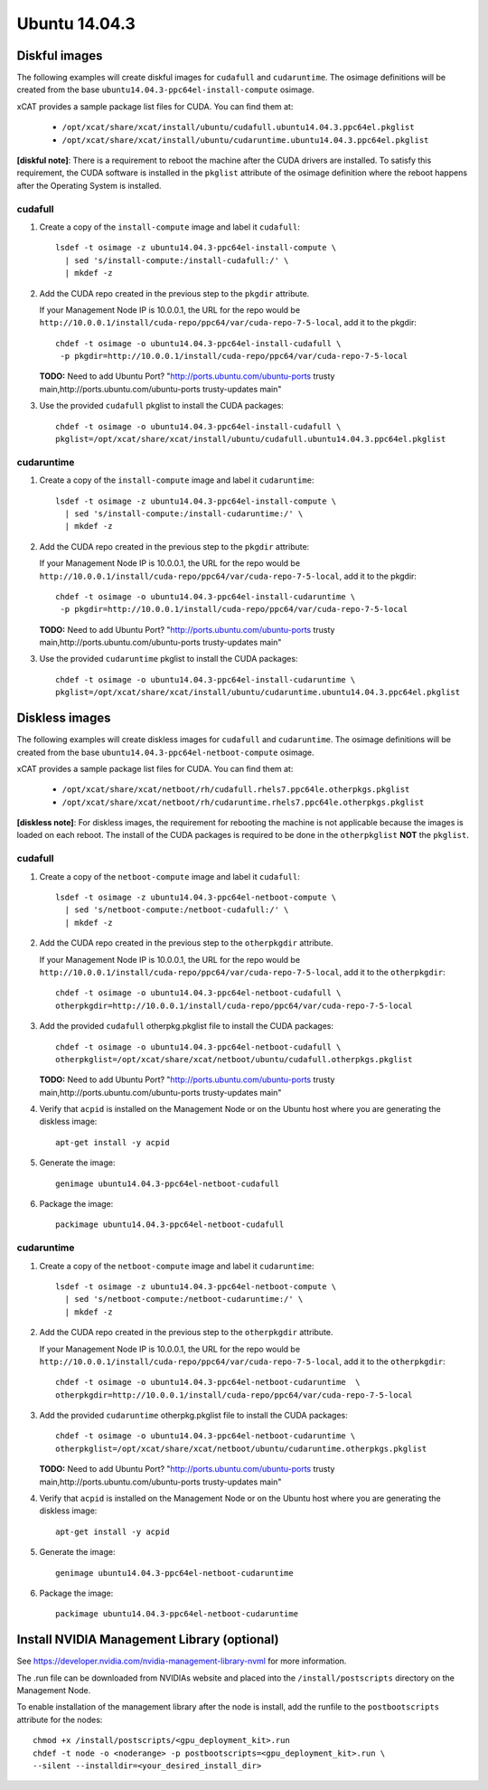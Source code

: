 Ubuntu 14.04.3
==============


Diskful images
---------------

The following examples will create diskful images for ``cudafull`` and ``cudaruntime``.  The osimage definitions will be created from the base ``ubuntu14.04.3-ppc64el-install-compute`` osimage.

xCAT provides a sample package list files for CUDA. You can find them at:

    * ``/opt/xcat/share/xcat/install/ubuntu/cudafull.ubuntu14.04.3.ppc64el.pkglist``
    * ``/opt/xcat/share/xcat/install/ubuntu/cudaruntime.ubuntu14.04.3.ppc64el.pkglist``

**[diskful note]**: There is a requirement to reboot the machine after the CUDA drivers are installed.  To satisfy this requirement, the CUDA software is installed in the ``pkglist`` attribute of the osimage definition where the reboot happens after the Operating System is installed. 

cudafull
^^^^^^^^

#. Create a copy of the ``install-compute`` image and label it ``cudafull``: ::

    lsdef -t osimage -z ubuntu14.04.3-ppc64el-install-compute \
      | sed 's/install-compute:/install-cudafull:/' \
      | mkdef -z 

#. Add the CUDA repo created in the previous step to the ``pkgdir`` attribute.

   If your Management Node IP is 10.0.0.1, the URL for the repo would be ``http://10.0.0.1/install/cuda-repo/ppc64/var/cuda-repo-7-5-local``, add it to the pkgdir::

    chdef -t osimage -o ubuntu14.04.3-ppc64el-install-cudafull \ 
     -p pkgdir=http://10.0.0.1/install/cuda-repo/ppc64/var/cuda-repo-7-5-local


   **TODO:** Need to add Ubuntu Port?  "http://ports.ubuntu.com/ubuntu-ports trusty main,http://ports.ubuntu.com/ubuntu-ports trusty-updates main"

#. Use the provided ``cudafull`` pkglist to install the CUDA packages: ::

    chdef -t osimage -o ubuntu14.04.3-ppc64el-install-cudafull \
    pkglist=/opt/xcat/share/xcat/install/ubuntu/cudafull.ubuntu14.04.3.ppc64el.pkglist

cudaruntime
^^^^^^^^^^^

#. Create a copy of the ``install-compute`` image and label it ``cudaruntime``: ::

    lsdef -t osimage -z ubuntu14.04.3-ppc64el-install-compute \
      | sed 's/install-compute:/install-cudaruntime:/' \
      | mkdef -z 

#. Add the CUDA repo created in the previous step to the ``pkgdir`` attribute:

   If your Management Node IP is 10.0.0.1, the URL for the repo would be ``http://10.0.0.1/install/cuda-repo/ppc64/var/cuda-repo-7-5-local``, add it to the pkgdir::

    chdef -t osimage -o ubuntu14.04.3-ppc64el-install-cudaruntime \
     -p pkgdir=http://10.0.0.1/install/cuda-repo/ppc64/var/cuda-repo-7-5-local

   **TODO:** Need to add Ubuntu Port?  "http://ports.ubuntu.com/ubuntu-ports trusty main,http://ports.ubuntu.com/ubuntu-ports trusty-updates main"

#. Use the provided ``cudaruntime`` pkglist to install the CUDA packages: ::

    chdef -t osimage -o ubuntu14.04.3-ppc64el-install-cudaruntime \
    pkglist=/opt/xcat/share/xcat/install/ubuntu/cudaruntime.ubuntu14.04.3.ppc64el.pkglist

Diskless images
---------------

The following examples will create diskless images for ``cudafull`` and ``cudaruntime``.  The osimage definitions will be created from the base ``ubuntu14.04.3-ppc64el-netboot-compute`` osimage. 

xCAT provides a sample package list files for CUDA. You can find them at:

    * ``/opt/xcat/share/xcat/netboot/rh/cudafull.rhels7.ppc64le.otherpkgs.pkglist``
    * ``/opt/xcat/share/xcat/netboot/rh/cudaruntime.rhels7.ppc64le.otherpkgs.pkglist``

**[diskless note]**: For diskless images, the requirement for rebooting the machine is not applicable because the images is loaded on each reboot.  The install of the CUDA packages is required to be done in the ``otherpkglist`` **NOT** the ``pkglist``. 

cudafull
^^^^^^^^

#. Create a copy of the ``netboot-compute`` image and label it ``cudafull``: ::

    lsdef -t osimage -z ubuntu14.04.3-ppc64el-netboot-compute \
      | sed 's/netboot-compute:/netboot-cudafull:/' \
      | mkdef -z 

#. Add the CUDA repo created in the previous step to the ``otherpkgdir`` attribute. 

   If your Management Node IP is 10.0.0.1, the URL for the repo would be ``http://10.0.0.1/install/cuda-repo/ppc64/var/cuda-repo-7-5-local``, add it to the ``otherpkgdir``::

    chdef -t osimage -o ubuntu14.04.3-ppc64el-netboot-cudafull \
    otherpkgdir=http://10.0.0.1/install/cuda-repo/ppc64/var/cuda-repo-7-5-local

#. Add the provided ``cudafull`` otherpkg.pkglist file to install the CUDA packages: ::

    chdef -t osimage -o ubuntu14.04.3-ppc64el-netboot-cudafull \
    otherpkglist=/opt/xcat/share/xcat/netboot/ubuntu/cudafull.otherpkgs.pkglist

   **TODO:** Need to add Ubuntu Port?  "http://ports.ubuntu.com/ubuntu-ports trusty main,http://ports.ubuntu.com/ubuntu-ports trusty-updates main"

#. Verify that ``acpid`` is installed on the Management Node or on the Ubuntu host where you are generating the diskless image: ::

    apt-get install -y acpid 

#. Generate the image: ::

    genimage ubuntu14.04.3-ppc64el-netboot-cudafull

#. Package the image: ::

    packimage ubuntu14.04.3-ppc64el-netboot-cudafull

cudaruntime
^^^^^^^^^^^

#. Create a copy of the ``netboot-compute`` image and label it ``cudaruntime``: ::

    lsdef -t osimage -z ubuntu14.04.3-ppc64el-netboot-compute \
      | sed 's/netboot-compute:/netboot-cudaruntime:/' \
      | mkdef -z 

#. Add the CUDA repo created in the previous step to the ``otherpkgdir`` attribute. 

   If your Management Node IP is 10.0.0.1, the URL for the repo would be ``http://10.0.0.1/install/cuda-repo/ppc64/var/cuda-repo-7-5-local``, add it to the ``otherpkgdir``::

    chdef -t osimage -o ubuntu14.04.3-ppc64el-netboot-cudaruntime  \
    otherpkgdir=http://10.0.0.1/install/cuda-repo/ppc64/var/cuda-repo-7-5-local

#. Add the provided ``cudaruntime`` otherpkg.pkglist file to install the CUDA packages: ::

    chdef -t osimage -o ubuntu14.04.3-ppc64el-netboot-cudaruntime \
    otherpkglist=/opt/xcat/share/xcat/netboot/ubuntu/cudaruntime.otherpkgs.pkglist

   **TODO:** Need to add Ubuntu Port?  "http://ports.ubuntu.com/ubuntu-ports trusty main,http://ports.ubuntu.com/ubuntu-ports trusty-updates main"

#. Verify that ``acpid`` is installed on the Management Node or on the Ubuntu host where you are generating the diskless image: ::

    apt-get install -y acpid 

#. Generate the image: ::

    genimage ubuntu14.04.3-ppc64el-netboot-cudaruntime

#. Package the image: ::

    packimage ubuntu14.04.3-ppc64el-netboot-cudaruntime


Install NVIDIA Management Library (optional)
--------------------------------------------

See https://developer.nvidia.com/nvidia-management-library-nvml for more information.

The .run file can be downloaded from NVIDIAs website and placed into the ``/install/postscripts`` directory on the Management Node. 

To enable installation of the management library after the node is install, add the runfile to the ``postbootscripts`` attribute for the nodes: :: 

   chmod +x /install/postscripts/<gpu_deployment_kit>.run
   chdef -t node -o <noderange> -p postbootscripts=<gpu_deployment_kit>.run \
   --silent --installdir=<your_desired_install_dir>
